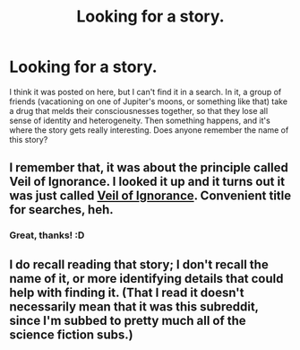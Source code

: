 #+TITLE: Looking for a story.

* Looking for a story.
:PROPERTIES:
:Author: Transfuturist
:Score: 14
:DateUnix: 1433916182.0
:DateShort: 2015-Jun-10
:END:
I think it was posted on here, but I can't find it in a search. In it, a group of friends (vacationing on one of Jupiter's moons, or something like that) take a drug that melds their consciousnesses together, so that they lose all sense of identity and heterogeneity. Then something happens, and it's where the story gets really interesting. Does anyone remember the name of this story?


** I remember that, it was about the principle called Veil of Ignorance. I looked it up and it turns out it was just called [[http://www.davidbarrkirtley.com/veilofignorancebydavidbarrkirtley.html][Veil of Ignorance]]. Convenient title for searches, heh.
:PROPERTIES:
:Author: Kerbal_NASA
:Score: 13
:DateUnix: 1433922098.0
:DateShort: 2015-Jun-10
:END:

*** Great, thanks! :D
:PROPERTIES:
:Author: Transfuturist
:Score: 3
:DateUnix: 1433944930.0
:DateShort: 2015-Jun-10
:END:


** I do recall reading that story; I don't recall the name of it, or more identifying details that could help with finding it. (That I read it doesn't necessarily mean that it was this subreddit, since I'm subbed to pretty much all of the science fiction subs.)
:PROPERTIES:
:Author: alexanderwales
:Score: 1
:DateUnix: 1433918550.0
:DateShort: 2015-Jun-10
:END:

